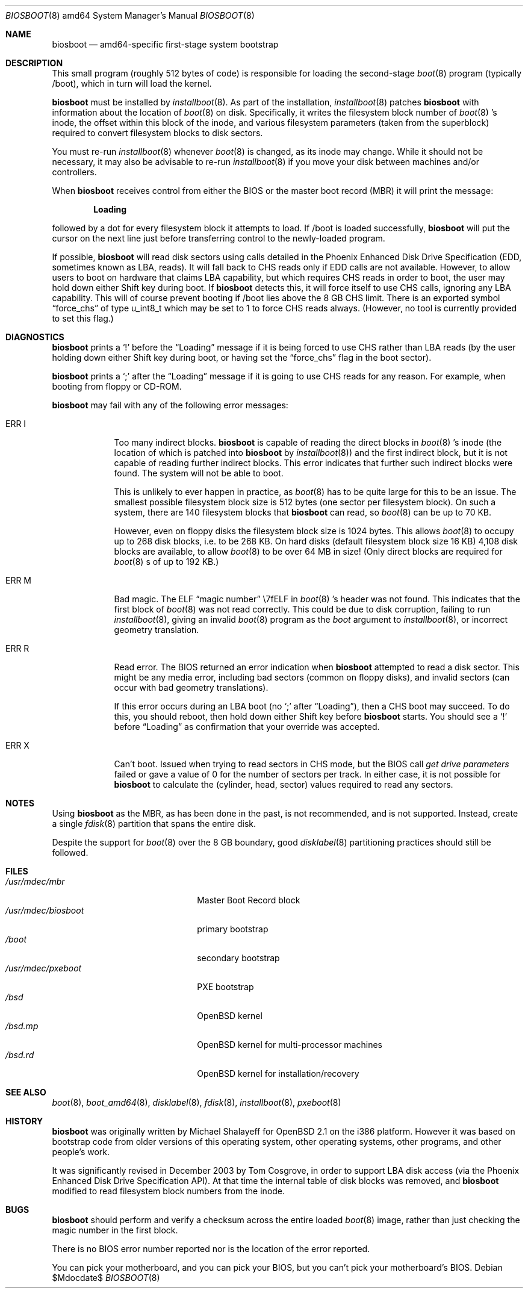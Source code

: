 .\"	$OpenBSD: src/sys/arch/amd64/stand/biosboot/biosboot.8,v 1.7 2007/05/31 19:20:02 jmc Exp $
.\"
.\" Copyright (c) 2003 Tom Cosgrove <tom.cosgrove@arches-consulting.com>
.\" Copyright (c) 1997 Michael Shalayeff
.\" All rights reserved.
.\"
.\" Redistribution and use in source and binary forms, with or without
.\" modification, are permitted provided that the following conditions
.\" are met:
.\" 1. Redistributions of source code must retain the above copyright
.\"    notice, this list of conditions and the following disclaimer.
.\" 2. Redistributions in binary form must reproduce the above copyright
.\"    notice, this list of conditions and the following disclaimer in the
.\"    documentation and/or other materials provided with the distribution.
.\"
.\" THIS SOFTWARE IS PROVIDED BY THE AUTHOR ``AS IS'' AND ANY EXPRESS OR
.\" IMPLIED WARRANTIES, INCLUDING, BUT NOT LIMITED TO, THE IMPLIED
.\" WARRANTIES OF MERCHANTABILITY AND FITNESS FOR A PARTICULAR PURPOSE
.\" ARE DISCLAIMED.  IN NO EVENT SHALL THE REGENTS OR CONTRIBUTORS BE LIABLE
.\" FOR ANY DIRECT, INDIRECT, INCIDENTAL, SPECIAL, EXEMPLARY, OR CONSEQUENTIAL
.\" DAMAGES (INCLUDING, BUT NOT LIMITED TO, PROCUREMENT OF SUBSTITUTE GOODS
.\" OR SERVICES; LOSS OF MIND, USE, DATA, OR PROFITS; OR BUSINESS INTERRUPTION)
.\" HOWEVER CAUSED AND ON ANY THEORY OF LIABILITY, WHETHER IN CONTRACT, STRICT
.\" LIABILITY, OR TORT (INCLUDING NEGLIGENCE OR OTHERWISE) ARISING IN ANY WAY
.\" OUT OF THE USE OF THIS SOFTWARE, EVEN IF ADVISED OF THE POSSIBILITY OF
.\" SUCH DAMAGE.
.\"
.Dd $Mdocdate$
.Dt BIOSBOOT 8 amd64
.Os
.Sh NAME
.Nm biosboot
.Nd
amd64-specific first-stage system bootstrap
.Sh DESCRIPTION
This small program (roughly 512 bytes of code) is responsible for
loading the second-stage
.Xr boot 8
program (typically /boot), which in turn will load the kernel.
.Pp
.Nm
must be installed by
.Xr installboot 8 .
As part of the installation,
.Xr installboot 8
patches
.Nm
with information about the location of
.Xr boot 8
on disk.
Specifically, it writes the filesystem block number of
.Xr boot 8 's
inode,
the offset within this block of the inode,
and various filesystem parameters (taken from the superblock)
required to convert filesystem blocks to disk sectors.
.Pp
You must re-run
.Xr installboot 8
whenever
.Xr boot 8
is changed, as its inode may change.
While it should not be necessary,
it may also be advisable to re-run
.Xr installboot 8
if you move your disk between machines and/or controllers.
.Pp
When
.Nm
receives control from either the BIOS or the
master boot record (MBR) it will print the message:
.Pp
.Dl Loading
.Pp
followed by a dot for every filesystem block it attempts to load.
If /boot is loaded successfully,
.Nm
will put the cursor on the next line just before
transferring control to the newly-loaded program.
.Pp
If possible,
.Nm
will read disk sectors using calls detailed in the Phoenix
Enhanced Disk Drive Specification (EDD, sometimes known as LBA, reads).
It will fall back to CHS reads only if EDD calls are not available.
However, to allow users to boot on hardware that claims LBA capability,
but which requires CHS reads in order to boot,
the user may hold down either Shift key during boot.
If
.Nm
detects this, it will force itself to use CHS calls, ignoring
any LBA capability.
This will of course prevent booting if /boot lies above the 8 GB
CHS limit.
There is an exported symbol
.Dq force_chs
of type u_int8_t
which may be set to 1 to force CHS reads always.
(However, no tool is currently provided to set this flag.)
.Sh DIAGNOSTICS
.Nm
prints a
.Sq !\&
before the
.Dq Loading
message if it is being forced to use CHS rather than LBA reads
(by the user holding down either Shift key during boot,
or having set the
.Dq force_chs
flag in the boot sector).
.Pp
.Nm
prints a
.Sq ;\&
after the
.Dq Loading
message if it is going to use CHS reads for any reason.
For example, when booting from floppy or CD-ROM.
.Pp
.Nm
may fail with any of the following error messages:
.Bl -tag -width ERR_X__
.It Er ERR I
Too many indirect blocks.
.Nm
is capable of reading the direct blocks in
.Xr boot 8 's
inode (the location of which is patched into
.Nm
by
.Xr installboot 8 )
and the first indirect block,
but it is not capable of reading further indirect blocks.
This error indicates that further such indirect blocks were found.
The system will not be able to boot.
.Pp
This is unlikely to ever happen in practice, as
.Xr boot 8
has to be quite large for this to be an issue.
The smallest possible filesystem block size is 512 bytes
(one sector per filesystem block).
On such a system, there are 140 filesystem blocks that
.Nm
can read, so
.Xr boot 8
can be up to 70 KB.
.Pp
However, even on floppy disks the filesystem block size is 1024 bytes.
This allows
.Xr boot 8
to occupy up to 268 disk blocks,
i.e. to be 268 KB.
On hard disks (default filesystem block size 16 KB)
4,108 disk blocks are available, to allow
.Xr boot 8
to be over 64 MB in size!
(Only direct blocks are required for
.Xr boot 8 s
of up to 192 KB.)
.It Er ERR M
Bad magic.
The ELF
.Dq magic number
\e7fELF in
.Xr boot 8 's
header was not found.
This indicates that the first block of
.Xr boot 8
was not read correctly.
This could be due to disk corruption,
failing to run
.Xr installboot 8 ,
giving an invalid
.Xr boot 8
program as the
.Ar boot
argument to
.Xr installboot 8 ,
or
incorrect geometry translation.
.It Er ERR R
Read error.
The BIOS returned an error indication when
.Nm
attempted to read a disk sector.
This might be any media error, including bad sectors (common on floppy disks),
and invalid sectors (can occur with bad geometry translations).
.Pp
If this error occurs during an LBA boot (no
.Sq ;\&
after
.Dq Loading ) ,
then a CHS boot may succeed.
To do this, you should reboot, then hold down either Shift key
before
.Nm
starts.
You should see a
.Sq !\&
before
.Dq Loading
as confirmation that your
override was accepted.
.It Er ERR X
Can't boot.
Issued when trying to read sectors in CHS mode,
but the BIOS call
.Em get\ drive\ parameters
failed or gave a value of 0 for the number of sectors per track.
In either case, it is not possible for
.Nm
to calculate the (cylinder, head, sector) values required to
read any sectors.
.El
.Sh NOTES
Using
.Nm
as the MBR,
as has been done in the past,
is not recommended, and is not supported.
Instead, create a single
.Xr fdisk 8
partition that spans the entire disk.
.Pp
Despite the support for
.Xr boot 8
over the 8 GB boundary,
good
.Xr disklabel 8
partitioning practices should still be followed.
.Sh FILES
.Bl -tag -width /usr/mdec/biosbootxx -compact
.It Pa /usr/mdec/mbr
Master Boot Record block
.It Pa /usr/mdec/biosboot
primary bootstrap
.It Pa /boot
secondary bootstrap
.It Pa /usr/mdec/pxeboot
PXE bootstrap
.It Pa /bsd
.Ox
kernel
.It Pa /bsd.mp
.Ox
kernel for multi-processor machines
.It Pa /bsd.rd
.Ox
kernel for installation/recovery
.El
.Sh SEE ALSO
.Xr boot 8 ,
.Xr boot_amd64 8 ,
.Xr disklabel 8 ,
.Xr fdisk 8 ,
.Xr installboot 8 ,
.Xr pxeboot 8
.Sh HISTORY
.Nm
was originally written by Michael Shalayeff for
.Ox 2.1
on the i386 platform.
However it was based on bootstrap code from older versions of this
operating system, other operating systems, other programs, and
other people's work.
.Pp
It was significantly revised in December 2003 by Tom Cosgrove,
in order to support LBA disk access (via the Phoenix Enhanced Disk
Drive Specification API).
At that time the internal table of disk blocks was removed, and
.Nm
modified to read filesystem block numbers from the inode.
.Sh BUGS
.Nm
should perform and verify a checksum across the entire loaded
.Xr boot 8
image,
rather than just checking the magic number in the first block.
.Pp
There is no BIOS error number reported nor is the location of the error
reported.
.Pp
You can pick your motherboard, and you can pick your BIOS,
but you can't pick your motherboard's BIOS.
